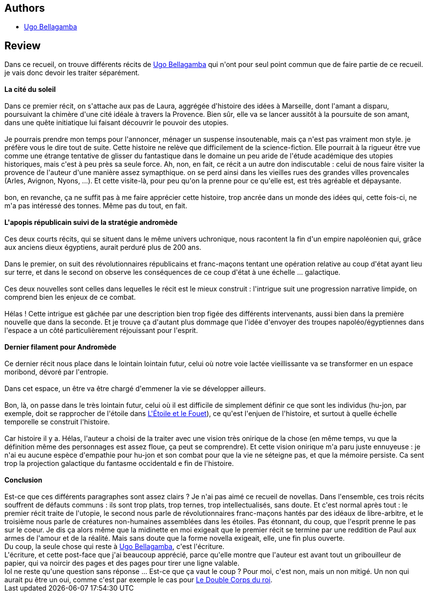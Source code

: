 :jbake-type: post
:jbake-status: published
:jbake-title: La Cité du Soleil et autres récits héliotropes
:jbake-tags:  extra-terrestres, guerre, rayon-imaginaire, uchronie, utopie, voyage,_année_2009,_mois_avr.,_note_2,nouvelles,read
:jbake-date: 2009-04-23
:jbake-depth: ../../
:jbake-uri: goodreads/books/9782070303885.adoc
:jbake-bigImage: https://i.gr-assets.com/images/S/compressed.photo.goodreads.com/books/1329223799l/6192758._SY160_.jpg
:jbake-smallImage: https://i.gr-assets.com/images/S/compressed.photo.goodreads.com/books/1329223799l/6192758._SY75_.jpg
:jbake-source: https://www.goodreads.com/book/show/6192758
:jbake-style: goodreads goodreads-book

++++
<div class="book-description">

</div>
++++


## Authors
* link:../authors/1154046.html[Ugo Bellagamba]



## Review

++++
Dans ce recueil, on trouve différents récits de <a class="DirectAuthorReference destination_Author" href="../authors/1154046.html">Ugo Bellagamba</a> qui n'ont pour seul point commun que de faire partie de ce recueil. je vais donc devoir les traiter séparément.<br/><br/><b>La cité du soleil</b><br/><br/>Dans ce premier récit, on s'attache aux pas de Laura, aggrégée d'histoire des idées à Marseille, dont l'amant a disparu, poursuivant la chimère d'une cité idéale à travers la Provence. Bien sûr, elle va se lancer aussitôt à la poursuite de son amant, dans une quête initiatique lui faisant découvrir le pouvoir des utopies.<br/><br/>Je pourrais prendre mon temps pour l'annoncer, ménager un suspense insoutenable, mais ça n'est pas vraiment mon style. je préfère vous le dire tout de suite. Cette histoire ne relève que difficilement de la science-fiction. Elle pourrait à la rigueur être vue comme une étrange tentative de glisser du fantastique dans le domaine un peu aride de l'étude académique des utopies historiques, mais c'est à peu près sa seule force. Ah, non, en fait, ce récit a un autre don indiscutable : celui de nous faire visiter la provence de l'auteur d'une manière assez symapthique. on se perd ainsi dans les vieilles rues des grandes villes provencales (Arles, Avignon, Nyons, ...). Et cette visite-là, pour peu qu'on la prenne pour ce qu'elle est, est très agréable et dépaysante.<br/><br/>bon, en revanche, ça ne suffit pas à me faire apprécier cette histoire, trop ancrée dans un monde des idées qui, cette fois-ci, ne m'a pas intéressé des tonnes. Même pas du tout, en fait.<br/><br/><b>L'apopis républicain suivi de la stratégie andromède</b><br/><br/>Ces deux courts récits, qui se situent dans le même univers uchronique, nous racontent la fin d'un empire napoléonien qui, grâce aux anciens dieux égyptiens, aurait perduré plus de 200 ans.<br/><br/>Dans le premier, on suit des révolutionnaires républicains et franc-maçons tentant une opération relative au coup d'état ayant lieu sur terre, et dans le second on observe les conséquences de ce coup d'état à une échelle ... galactique.<br/><br/>Ces deux nouvelles sont celles dans lequelles le récit est le mieux construit : l'intrigue suit une progression narrative limpide, on comprend bien les enjeux de ce combat.<br/><br/>Hélas ! Cette intrigue est gâchée par une description bien trop figée des différents intervenants, aussi bien dans la première nouvelle que dans la seconde. Et je trouve ça d'autant plus dommage que l'idée d'envoyer des troupes napoléo/égyptiennes dans l'espace a un côté particulièrement réjouissant pour l'esprit.<br/><br/><b>Dernier filament pour Andromède</b><br/><br/>Ce dernier récit nous place dans le lointain lointain futur, celui où notre voie lactée vieillissante va se transformer en un espace moribond, dévoré par l'entropie.<br/><br/>Dans cet espace, un être va être chargé d'emmener la vie se développer ailleurs.<br/><br/>Bon, là, on passe dans le très lointain futur, celui où il est difficile de simplement définir ce que sont les individus (hu-jon, par exemple, doit se rapprocher de l'étoile dans <a class="DirectBookReference destination_Book" href="9782253049326.html">L'Étoile et le Fouet</a>), ce qu'est l'enjuen de l'histoire, et surtout à quelle échelle temporelle se construit l'histoire.<br/><br/>Car histoire il y a. Hélas, l'auteur a choisi de la traiter avec une vision très onirique de la chose (en même temps, vu que la définition même des personnages est assez floue, ça peut se comprendre). Et cette vision onirique m'a paru juste ennuyeuse : je n'ai eu aucune espèce d'empathie pour hu-jon et son combat pour que la vie ne séteigne pas, et que la mémoire persiste. Ca sent trop la projection galactique du fantasme occidentald e fin de l'histoire.<br/><br/><b>Conclusion</b><br/><br/>Est-ce que ces différents paragraphes sont assez clairs ? Je n'ai pas aimé ce recueil de novellas. Dans l'ensemble, ces trois récits souffrent de défauts communs : ils sont trop plats, trop ternes, trop intellectualisés, sans doute. Et c'est normal après tout : le premier récit traite de l'utopie, le second nous parle de révolutionnaires franc-maçons hantés par des idéaux de libre-arbitre, et le troisième nous parle de créatures non-humaines assemblées dans les étoiles. Pas étonnant, du coup, que l'esprit prenne le pas sur le coeur. Je dis ça alors même que la midinette en moi exigeait que le premier récit se termine par une reddition de Paul aux armes de l'amour et de la réalité. Mais sans doute que la forme novella exigeait, elle, une fin plus ouverte.<br/>Du coup, la seule chose qui reste à <a class="DirectAuthorReference destination_Author" href="../authors/1154046.html">Ugo Bellagamba</a>, c'est l'écriture.<br/>L'écriture, et cette post-face que j'ai beaucoup apprécié, parce qu'elle montre que l'auteur est avant tout un gribouilleur de papier, qui va noircir des pages et des pages pour tirer une ligne valable.<br/>Iol ne reste qu'une question sans réponse ... Est-ce que ça vaut le coup ? Pour moi, c'est non, mais un non mitigé. Un non qui aurait pu être un oui, comme c'est par exemple le cas pour <a class="DirectBookReference destination_Book" href="9782070341948.html">Le Double Corps du roi</a>.
++++